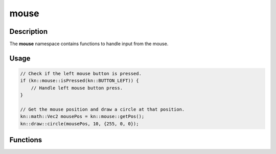 mouse
=====

Description
-----------

The **mouse** namespace contains functions to handle input from the mouse.

Usage
-----

.. code-block:: cpp

    // Check if the left mouse button is pressed.
    if (kn::mouse::isPressed(kn::BUTTON_LEFT)) {
        // Handle left mouse button press.
    }

    // Get the mouse position and draw a circle at that position.
    kn::math::Vec2 mousePos = kn::mouse::getPos();
    kn::draw::circle(mousePos, 10, {255, 0, 0});

Functions
---------

.. doxygenfunction:: kn::mouse::getPos

.. doxygenfunction:: kn::mouse::isPressed